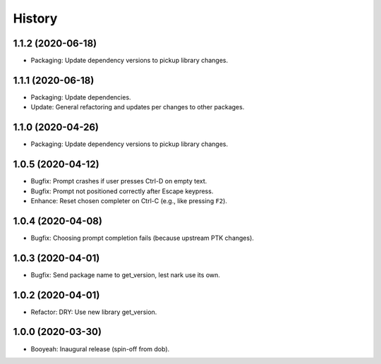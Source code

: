 #######
History
#######

.. |dob| replace:: ``dob``
.. _dob: https://github.com/hotoffthehamster/dob

.. |dob-bright| replace:: ``dob-bright``
.. _dob-bright: https://github.com/hotoffthehamster/dob-bright

.. |dob-prompt| replace:: ``dob-prompt``
.. _dob-prompt: https://github.com/hotoffthehamster/dob-prompt

.. :changelog:

1.1.2 (2020-06-18)
==================

- Packaging: Update dependency versions to pickup library changes.

1.1.1 (2020-06-18)
==================

- Packaging: Update dependencies.

- Update: General refactoring and updates per changes to other packages.

1.1.0 (2020-04-26)
==================

- Packaging: Update dependency versions to pickup library changes.

1.0.5 (2020-04-12)
==================

- Bugfix: Prompt crashes if user presses Ctrl-D on empty text.

- Bugfix: Prompt not positioned correctly after Escape keypress.

- Enhance: Reset chosen completer on Ctrl-C (e.g., like pressing ``F2``).

1.0.4 (2020-04-08)
==================

- Bugfix: Choosing prompt completion fails (because upstream PTK changes).

1.0.3 (2020-04-01)
==================

- Bugfix: Send package name to get_version, lest nark use its own.

1.0.2 (2020-04-01)
==================

- Refactor: DRY: Use new library get_version.

1.0.0 (2020-03-30)
==================

- Booyeah: Inaugural release (spin-off from dob).

